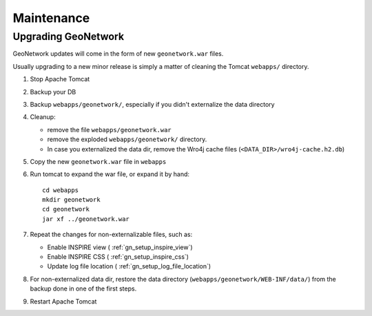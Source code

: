 .. _geonetwork_maintenance:

###########
Maintenance
###########

.. _geonetwork_upgrade:

Upgrading GeoNetwork
====================

GeoNetwork updates will come in the form of new ``geonetwork.war`` files.

Usually upgrading to a new minor release is simply a matter of cleaning the Tomcat ``webapps/`` directory.

#. Stop Apache Tomcat
#. Backup your DB
#. Backup ``webapps/geonetwork/``, especially if you didn't externalize the data directory
#. Cleanup:
 
   - remove the file ``webapps/geonetwork.war``
   - remove the exploded ``webapps/geonetwork/`` directory.
   - In case you externalized the data dir, remove the Wro4j cache files (``<DATA_DIR>/wro4j-cache.h2.db``)
   
#. Copy the new ``geonetwork.war`` file in ``webapps``   
#. Run tomcat to expand the war file, or expand it by hand::
   
      cd webapps
      mkdir geonetwork
      cd geonetwork
      jar xf ../geonetwork.war

#. Repeat the changes for non-externalizable files, such as:

   - Enable INSPIRE view ( :ref:`gn_setup_inspire_view`)
   - Enable INSPIRE CSS ( :ref:`gn_setup_inspire_css`)
   - Update log file location ( :ref:`gn_setup_log_file_location`)

#. For non-externalized data dir, restore the data directory (``webapps/geonetwork/WEB-INF/data/``) 
   from the backup done in one of the first steps.
   
#. Restart Apache Tomcat
 

